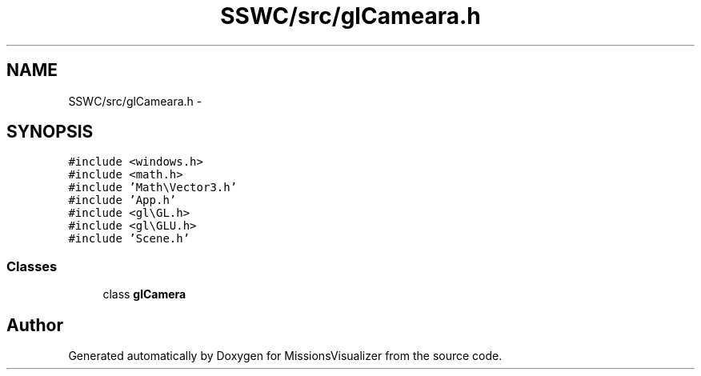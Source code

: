 .TH "SSWC/src/glCameara.h" 3 "Mon May 9 2016" "Version 0.1" "MissionsVisualizer" \" -*- nroff -*-
.ad l
.nh
.SH NAME
SSWC/src/glCameara.h \- 
.SH SYNOPSIS
.br
.PP
\fC#include <windows\&.h>\fP
.br
\fC#include <math\&.h>\fP
.br
\fC#include 'Math\\Vector3\&.h'\fP
.br
\fC#include 'App\&.h'\fP
.br
\fC#include <gl\\GL\&.h>\fP
.br
\fC#include <gl\\GLU\&.h>\fP
.br
\fC#include 'Scene\&.h'\fP
.br

.SS "Classes"

.in +1c
.ti -1c
.RI "class \fBglCamera\fP"
.br
.in -1c
.SH "Author"
.PP 
Generated automatically by Doxygen for MissionsVisualizer from the source code\&.
